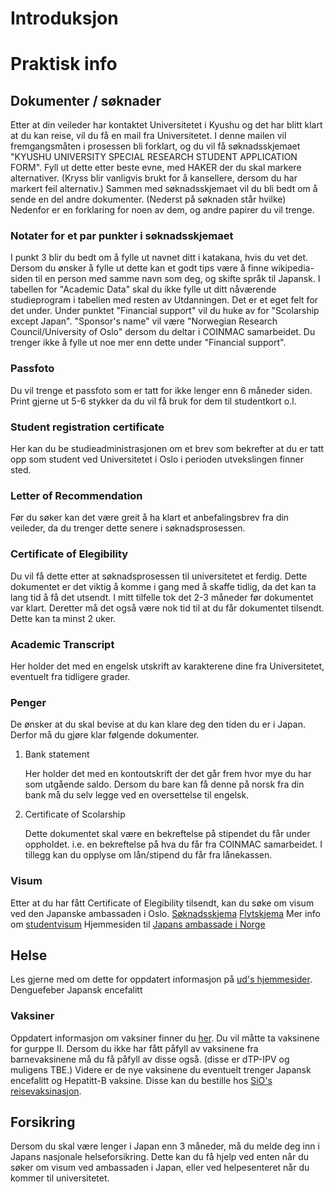 * Introduksjon

* Praktisk info
** Dokumenter / søknader
   Etter at din veileder har kontaktet Universitetet i Kyushu og det har 
   blitt klart at du kan reise, vil du få en mail fra Universitetet. I denne
   mailen vil fremgangsmåten i prosessen bli forklart, og du vil få 
   søknadsskjemaet "KYUSHU UNIVERSITY SPECIAL RESEARCH STUDENT APPLICATION 
   FORM". Fyll ut dette etter beste evne, med HAKER der du skal markere 
   alternativer. (Kryss blir vanligvis brukt for å kansellere, dersom du har 
   markert feil alternativ.) 
   Sammen med søknadsskjemaet vil du bli bedt om å sende en del andre 
   dokumenter. (Nederst på søknaden står hvilke) 
   Nedenfor er en forklaring for noen av dem, og andre papirer du vil trenge.
   
*** Notater for et par punkter i søknadsskjemaet
    I punkt 3 blir du bedt om å fylle ut navnet ditt i katakana, hvis du vet
    det. Dersom du ønsker å fylle ut dette kan et godt tips være å finne 
    wikipedia-siden til en person med samme navn som deg, og skifte språk til
    Japansk. 
    I tabellen for "Academic Data" skal du ikke fylle ut ditt nåværende 
    studieprogram i tabellen med resten av Utdanningen. Det er et eget felt 
    for det under.
    Under punktet "Financial support" vil du huke av for "Scolarship except 
    Japan". "Sponsor's name" vil være "Norwegian Research Council/University 
    of Oslo" dersom du deltar i COINMAC samarbeidet.
    Du trenger ikke å fylle ut noe mer enn dette under "Financial support".
*** Passfoto
    Du vil trenge et passfoto som er tatt for ikke lenger enn 6 måneder siden.
    Print gjerne ut 5-6 stykker da du vil få bruk for dem til studentkort o.l.
*** Student registration certificate
    Her kan du be studieadministrasjonen om et brev som bekrefter at du er
    tatt opp som student ved Universitetet i Oslo i perioden utvekslingen 
    finner sted.
*** Letter of Recommendation
    Før du søker kan det være greit å ha klart et anbefalingsbrev fra din
    veileder, da du trenger dette senere i søknadsprosessen.
*** Certificate of Elegibility
    Du vil få dette etter at søknadsprosessen til universitetet et ferdig.
    Dette dokumentet er det viktig å komme i gang med å skaffe tidlig, da
    det kan ta lang tid å få det utsendt. I mitt tilfelle tok det 2-3 måneder
    før dokumentet var klart. Deretter må det også være nok tid til at du 
    får dokumentet tilsendt. Dette kan ta minst 2 uker.
*** Academic Transcript
    Her holder det med en engelsk utskrift av karakterene dine fra 
    Universitetet, eventuelt fra tidligere grader.
*** Penger
    De ønsker at du skal bevise at du kan klare deg den tiden du er i Japan.
    Derfor må du gjøre klar følgende dokumenter.
**** Bank statement
     Her holder det med en kontoutskrift der det går frem hvor mye du har som
     utgående saldo.
     Dersom du bare kan få denne på norsk fra din bank må du selv legge ved en 
     oversettelse til engelsk.
**** Certificate of Scolarship
     Dette dokumentet skal være en bekreftelse på stipendet du får under 
     oppholdet. i.e. en bekreftelse på hva du får fra COINMAC samarbeidet.
     I tillegg kan du opplyse om lån/stipend du får fra lånekassen.
*** Visum
    Etter at du har fått Certificate of Elegibility tilsendt, kan du søke om
    visum ved den Japanske ambassaden i Oslo. 
    [[http://www.mofa.go.jp/files/000124525.pdf][Søknadsskjema]]
    [[http://www.mofa.go.jp/j_info/visit/visa/process/long.html][Flytskjema]]
    Mer info om [[http://www.mofa.go.jp/j_info/visit/visa/long/visa6.html][studentvisum]]
    Hjemmesiden til [[http://www.no.emb-japan.go.jp/itprtop_nb/index.html][Japans ambassade i Norge]]

** Helse
   Les gjerne med om dette for oppdatert informasjon på [[https://www.regjeringen.no/no/tema/utenrikssaker/reiseinformasjon/velg-land/reiseinfo_japan/id2415973/][ud's hjemmesider]].
   Denguefeber
   Japansk encefalitt
*** Vaksiner
    Oppdatert informasjon om vaksiner finner du [[https://www.fhi.no/sv/vaksine/reisevaksiner/verden/vaksiner-ved-reise-til-asia/][her]].
    Du vil måtte ta vaksinene for gurppe II. Dersom du ikke har fått 
    påfyll av vaksinene fra barnevaksinene må du få påfyll av disse også. 
    (disse er dTP-IPV og muligens TBE.)
    Videre er de nye vaksinene du eventuelt trenger Japansk encefalitt og 
    Hepatitt-B vaksine. Disse kan du bestille hos [[https://www.sio.no/helse/reisevaksine][SiO's reisevaksinasjon]]. 

** Forsikring
   Dersom du skal være lenger i Japan enn 3 måneder, må du melde deg inn i
   Japans nasjonale helseforsikring. Dette kan du få hjelp ved enten når 
   du søker om visum ved ambassaden i Japan, eller ved helpesenteret når du
   kommer til universitetet. 
    
    
